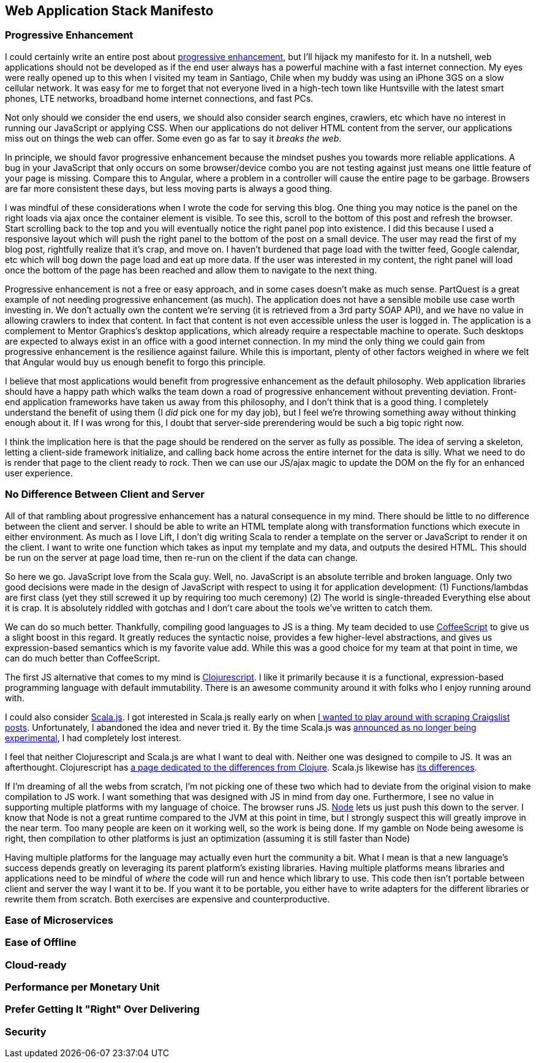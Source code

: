 :keywords: web-development, functional-programming, purescript
:description:
:published: 2015-05-25T06:00:00-0500
:updated: 2015-05-25T06:00:00-0500

== Web Application Stack Manifesto

=== Progressive Enhancement
I could certainly write an entire post about http://blog.teamtreehouse.com/progressive-enhancement-past-present-future[progressive enhancement], but I'll hijack my manifesto for it.
In a nutshell, web applications should not be developed as if the end user always has a powerful machine with a fast internet connection.
My eyes were really opened up to this when I visited my team in Santiago, Chile when my buddy was using an iPhone 3GS on a slow cellular network.
It was easy for me to forget that not everyone lived in a high-tech town like Huntsville with the latest smart phones, LTE networks, broadband home internet connections, and fast PCs.

Not only should we consider the end users, we should also consider search engines, crawlers, etc which have no interest in running our JavaScript or applying CSS.
When our applications do not deliver HTML content from the server, our applications miss out on things the web can offer.
Some even go as far to say it _breaks the web_.

In principle, we should favor progressive enhancement because the mindset pushes you towards more reliable applications.
A bug in your JavaScript that only occurs on some browser/device combo you are not testing against just means one little feature of your page is missing.
Compare this to Angular, where a problem in a controller will cause the entire page to be garbage.
Browsers are far more consistent these days, but less moving parts is always a good thing.

I was mindful of these considerations when I wrote the code for serving this blog.
One thing you may notice is the panel on the right loads via ajax once the container element is visible.
To see this, scroll to the bottom of this post and refresh the browser.
Start scrolling back to the top and you will eventually notice the right panel pop into existence.
I did this because I used a responsive layout which will push the right panel to the bottom of the post on a small device.
The user may read the first of my blog post, rightfully realize that it's crap, and move on.
I haven't burdened that page load with the twitter feed, Google calendar, etc which will bog down the page load and eat up more data.
If the user was interested in my content, the right panel will load once the bottom of the page has been reached and allow them to navigate to the next thing.

Progressive enhancement is not a free or easy approach, and in some cases doesn't make as much sense.
PartQuest is a great example of not needing progressive enhancement (as much).
The application does not have a sensible mobile use case worth investing in.
We don't actually own the content we're serving (it is retrieved from a 3rd party SOAP API), and we have no value in allowing crawlers to index that content.
In fact that content is not even accessible unless the user is logged in.
The application is a complement to Mentor Graphics's desktop applications, which already require a respectable machine to operate.
Such desktops are expected to always exist in an office with a good internet connection.
In my mind the only thing we could gain from progressive enhancement is the resilience against failure.
While this is important, plenty of other factors weighed in where we felt that Angular would buy us enough benefit to forgo this principle.

I believe that most applications would benefit from progressive enhancement as the default philosophy.
Web application libraries should have a happy path which walks the team down a road of progressive enhancement without preventing deviation.
Front-end application frameworks have taken us away from this philosophy, and I don't think that is a good thing.
I completely understand the benefit of using them (I _did_ pick one for my day job), but I feel we're throwing something away without thinking enough about it.
If I was wrong for this, I doubt that server-side prerendering would be such a big topic right now.

I think the implication here is that the page should be rendered on the server as fully as possible.
The idea of serving a skeleton, letting a client-side framework initialize, and calling back home across the entire internet for the data is silly.
What we need to do is render that page to the client ready to rock.
Then we can use our JS/ajax magic to update the DOM on the fly for an enhanced user experience.

=== No Difference Between Client and Server
All of that rambling about progressive enhancement has a natural consequence in my mind.
There should be little to no difference between the client and server.
I should be able to write an HTML template along with transformation functions which execute in either environment.
As much as I love Lift, I don't dig writing Scala to render a template on the server or JavaScript to render it on the client.
I want to write one function which takes as input my template and my data, and outputs the desired HTML.
This should be run on the server at page load time, then re-run on the client if the data can change.

So here we go.
JavaScript love from the Scala guy.
Well, no.
JavaScript is an absolute terrible and broken language.
Only two good decisions were made in the design of JavaScript with respect to using it for application development:
(1) Functions/lambdas are first class (yet they still screwed it up by requiring too much ceremony)
(2) The world is single-threaded
Everything else about it is crap.
It is absolutely riddled with gotchas and I don't care about the tools we've written to catch them.

We can do so much better.
Thankfully, compiling good languages to JS is a thing.
My team decided to use http://coffeescript.org/[CoffeeScript] to give us a slight boost in this regard.
It greatly reduces the syntactic noise, provides a few higher-level abstractions, and gives us expression-based semantics which is my favorite value add.
While this was a good choice for my team at that point in time, we can do much better than CoffeeScript.

The first JS alternative that comes to my mind is https://github.com/clojure/clojurescript[Clojurescript].
I like it primarily because it is a functional, expression-based programming language with default immutability.
There is an awesome community around it with folks who I enjoy running around with.

I could also consider http://www.scala-js.org/[Scala.js].
I got interested in Scala.js really early on when https://groups.google.com/forum/#!topic/scala-js/gYPl16lPe5I[I wanted to play around with scraping Craigslist posts].
Unfortunately, I abandoned the idea and never tried it.
By the time Scala.js was http://www.scala-lang.org/news/2015/02/05/scala-js-no-longer-experimental.html[announced as no longer being experimental], I had completely lost interest.

I feel that neither Clojurescript and Scala.js are what I want to deal with.
Neither one was designed to compile to JS.
It was an afterthought.
Clojurescript has https://github.com/clojure/clojurescript/wiki/Differences-from-Clojure[a page dedicated to the differences from Clojure].
Scala.js likewise has http://www.scala-js.org/doc/semantics.html[its differences].

If I'm dreaming of all the webs from scratch, I'm not picking one of these two which had to deviate from the original vision to make compilation to JS work.
I want something that was designed with JS in mind from day one.
Furthermore, I see no value in supporting multiple platforms with my language of choice.
The browser runs JS.
https://nodejs.org/[Node] lets us just push this down to the server.
I know that Node is not a great runtime compared to the JVM at this point in time, but I strongly suspect this will greatly improve in the near term.
Too many people are keen on it working well, so the work is being done.
If my gamble on Node being awesome is right, then compilation to other platforms is just an optimization (assuming it is still faster than Node)

Having multiple platforms for the language may actually even hurt the community a bit.
What I mean is that a new language's success depends greatly on leveraging its parent platform's existing libraries.
Having multiple platforms means libraries and applications need to be mindful of _where_ the code will run and hence which library to use.
This code then isn't portable between client and server the way I want it to be.
If you want it to be portable, you either have to write adapters for the different libraries or rewrite them from scratch.
Both exercises are expensive and counterproductive.

=== Ease of Microservices

=== Ease of Offline

=== Cloud-ready

=== Performance per Monetary Unit

=== Prefer Getting It "Right" Over Delivering

=== Security